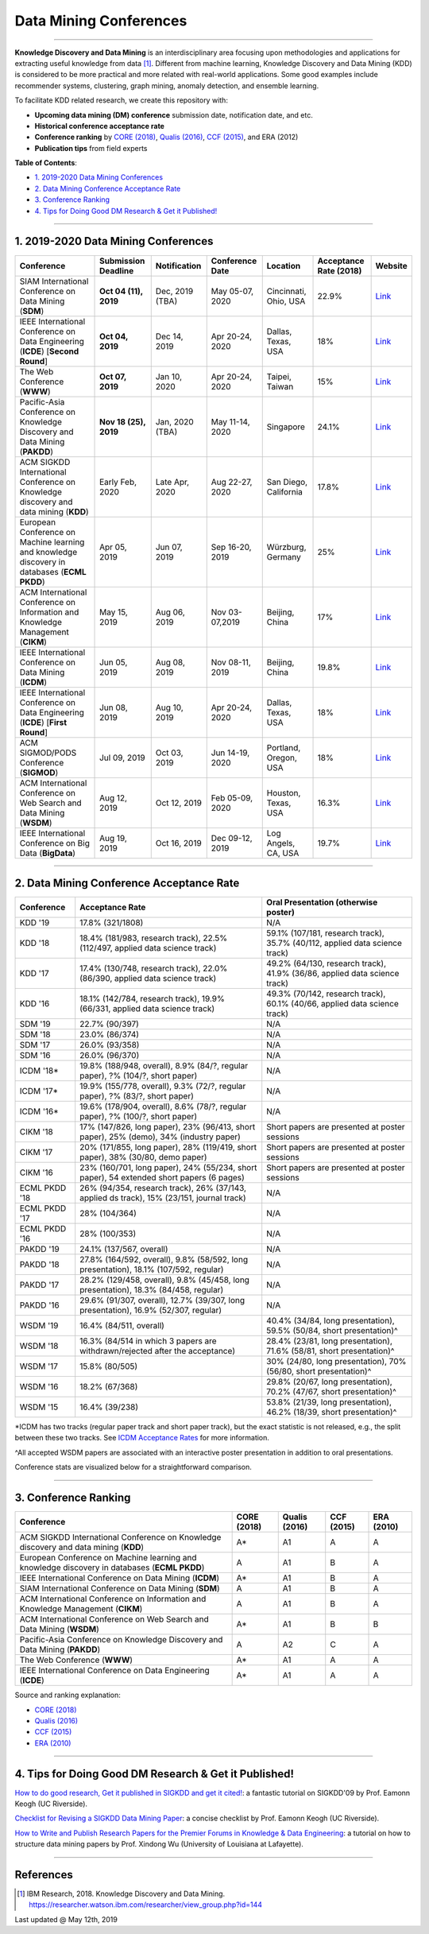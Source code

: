 Data Mining Conferences
=======================

----

**Knowledge Discovery and Data Mining** is an interdisciplinary area focusing
upon methodologies and applications for extracting useful knowledge from data [#ibmresearch]_.
Different from machine learning, Knowledge Discovery and Data Mining (KDD) is
considered to be more practical and more related with real-world applications.
Some good examples include recommender systems, clustering, graph mining,
anomaly detection, and ensemble learning.

To facilitate KDD related research, we create this repository with:

* **Upcoming data mining (DM) conference** submission date, notification date, and etc.
* **Historical conference acceptance rate**
* **Conference ranking** by `CORE (2018) <http://portal.core.edu.au/conf-ranks/>`_, `Qualis (2016) <https://www.capes.gov.br/images/documentos/Qualis_periodicos_2016/Qualis_conferencia_ccomp.pdf>`_, `CCF (2015) <https://www.ccf.org.cn/xspj/sjk/sjwj/nrjs/>`_, and ERA (2012)
* **Publication tips** from field experts


**Table of Contents**\ :

* `1. 2019-2020 Data Mining Conferences`_
* `2. Data Mining Conference Acceptance Rate`_
* `3. Conference Ranking`_
* `4. Tips for Doing Good DM Research & Get it Published!`_


----


1. 2019-2020 Data Mining Conferences
------------------------------------


=================================================================================================  =====================  ===============  ==================  =================================  =============================  ===========================================================================================
Conference                                                                                         Submission Deadline    Notification     Conference Date     Location                           Acceptance Rate (2018)         Website
=================================================================================================  =====================  ===============  ==================  =================================  =============================  ===========================================================================================
SIAM International Conference on Data Mining (**SDM**)                                             **Oct 04 (11), 2019**  Dec, 2019 (TBA)  May 05-07, 2020     Cincinnati, Ohio, USA              22.9%                          `Link <https://www.siam.org/Conferences/CM/Conference/sdm20>`_
IEEE International Conference on Data Engineering (**ICDE**) [**Second Round**]                    **Oct 04, 2019**       Dec 14, 2019     Apr 20-24, 2020     Dallas, Texas, USA                 18%                            `Link <https://www.utdallas.edu/icde/index.html>`_
The Web Conference (**WWW**)                                                                       **Oct 07, 2019**       Jan 10, 2020     Apr 20-24, 2020     Taipei, Taiwan                     15%                            `Link <https://www2020.thewebconf.org/>`_
Pacific-Asia Conference on Knowledge Discovery and Data Mining (**PAKDD**)                         **Nov 18 (25), 2019**  Jan, 2020 (TBA)  May 11-14, 2020     Singapore                          24.1%                          `Link <https://www.pakdd2020.org/>`_
ACM SIGKDD International Conference on Knowledge discovery and data mining (**KDD**)               Early Feb, 2020        Late Apr, 2020   Aug 22-27, 2020     San Diego, California              17.8%                          `Link <https://www.kdd.org/kdd2020/>`_
European Conference on Machine learning and knowledge discovery in databases (**ECML PKDD**)       Apr 05, 2019           Jun 07, 2019     Sep 16-20, 2019     Würzburg, Germany                  25%                            `Link <https://www.ecmlpkdd2019.org/>`_
ACM International Conference on Information and Knowledge Management (**CIKM**)                    May 15, 2019           Aug 06, 2019     Nov 03-07,2019      Beijing, China                     17%                            `Link <http://www.cikm2019.net/>`_
IEEE International Conference on Data Mining (**ICDM**)                                            Jun 05, 2019           Aug 08, 2019     Nov 08-11, 2019     Beijing, China                     19.8%                          `Link <https://icdm2019.bigke.org/>`_
IEEE International Conference on Data Engineering (**ICDE**) [**First Round**]                     Jun 08, 2019           Aug 10, 2019     Apr 20-24, 2020     Dallas, Texas, USA                 18%                            `Link <https://www.utdallas.edu/icde/index.html>`_
ACM SIGMOD/PODS Conference (**SIGMOD**)                                                            Jul 09, 2019           Oct 03, 2019     Jun 14-19, 2020     Portland, Oregon, USA              18%                            `Link <https://sigmod2020.org>`_
ACM International Conference on Web Search and Data Mining (**WSDM**)                              Aug 12, 2019           Oct 12, 2019     Feb 05-09, 2020     Houston, Texas, USA                16.3%                          `Link <http://www.wsdm-conference.org/2020/>`_
IEEE International Conference on Big Data (**BigData**)                                            Aug 19, 2019           Oct 16, 2019     Dec 09-12, 2019     Log Angels, CA, USA                19.7%                          `Link <http://bigdataieee.org/BigData2019/>`_
=================================================================================================  =====================  ===============  ==================  =================================  =============================  ===========================================================================================


----


2. Data Mining Conference Acceptance Rate
-----------------------------------------


===============================================  ===========================================================================================  ==============================================================================
Conference                                       Acceptance Rate                                                                              Oral Presentation (otherwise poster)
===============================================  ===========================================================================================  ==============================================================================
KDD '19                                          17.8% (321/1808)                                                                             N/A
KDD '18                                          18.4% (181/983, research track), 22.5% (112/497, applied data science track)                 59.1% (107/181, research track), 35.7% (40/112, applied data science track)
KDD '17                                          17.4% (130/748, research track), 22.0% (86/390, applied data science track)                  49.2% (64/130, research track), 41.9% (36/86, applied data science track)
KDD '16                                          18.1% (142/784, research track), 19.9% (66/331, applied data science track)                  49.3% (70/142, research track), 60.1% (40/66, applied data science track)
SDM '19                                          22.7% (90/397)                                                                               N/A
SDM '18                                          23.0% (86/374)                                                                               N/A
SDM '17                                          26.0% (93/358)                                                                               N/A
SDM '16                                          26.0% (96/370)                                                                               N/A
ICDM '18*\                                       19.8% (188/948, overall), 8.9% (84/?, regular paper), ?% (104/?, short paper)                N/A
ICDM '17*\                                       19.9% (155/778, overall), 9.3% (72/?, regular paper), ?% (83/?, short paper)                 N/A
ICDM '16*\                                       19.6% (178/904, overall), 8.6% (78/?, regular paper), ?% (100/?, short paper)                N/A
CIKM '18                                         17% (147/826, long paper), 23% (96/413, short paper), 25% (demo), 34% (industry paper)       Short papers are presented at poster sessions
CIKM '17                                         20% (171/855, long paper), 28% (119/419, short paper), 38% (30/80, demo paper)               Short papers are presented at poster sessions
CIKM '16                                         23% (160/701, long paper), 24% (55/234, short paper), 54 extended short papers (6 pages)     Short papers are presented at poster sessions
ECML PKDD '18                                    26% (94/354, research track), 26% (37/143, applied ds track), 15% (23/151, journal track)    N/A
ECML PKDD '17                                    28% (104/364)                                                                                N/A
ECML PKDD '16                                    28% (100/353)                                                                                N/A
PAKDD '19                                        24.1% (137/567, overall)                                                                     N/A
PAKDD '18                                        27.8% (164/592, overall), 9.8% (58/592, long presentation), 18.1% (107/592, regular)         N/A
PAKDD '17                                        28.2% (129/458, overall), 9.8% (45/458, long presentation), 18.3% (84/458, regular)          N/A
PAKDD '16                                        29.6% (91/307, overall), 12.7% (39/307, long presentation), 16.9% (52/307, regular)          N/A
WSDM '19                                         16.4% (84/511, overall)                                                                      40.4% (34/84, long presentation), 59.5% (50/84, short presentation)^\
WSDM '18                                         16.3% (84/514 in which 3 papers are withdrawn/rejected after the acceptance)                 28.4% (23/81, long presentation), 71.6% (58/81, short presentation)^\
WSDM '17                                         15.8% (80/505)                                                                               30% (24/80, long presentation), 70% (56/80, short presentation)^\
WSDM '16                                         18.2% (67/368)                                                                               29.8% (20/67, long presentation), 70.2% (47/67, short presentation)^\
WSDM '15                                         16.4% (39/238)                                                                               53.8% (21/39, long presentation), 46.2% (18/39, short presentation)^\
===============================================  ===========================================================================================  ==============================================================================

*\ ICDM has two tracks (regular paper track and short paper track), but the exact statistic is not released, e.g., the split between these two tracks.
See `ICDM Acceptance Rates <http://www.cs.uvm.edu/~icdm/ICDMAcceptanceRates.shtml>`_ for more information.

^\ All accepted WSDM papers are associated with an interactive poster presentation in addition to oral presentations.

Conference stats are visualized below for a straightforward comparison.

.. image:: https://github.com/yzhao062/data-mining-conferences/blob/master/conference_stats.png
   :target: https://github.com/yzhao062/data-mining-conferences/blob/master/conference_stats.png
   :alt: Conference Stats

----


3. Conference Ranking
---------------------


=================================================================================================  =====================  ===============  ==================  =================================
Conference                                                                                         CORE (2018)            Qualis (2016)    CCF (2015)          ERA (2010)
=================================================================================================  =====================  ===============  ==================  =================================
ACM SIGKDD International Conference on Knowledge discovery and data mining (**KDD**)               A*\                    A1               A                   A
European Conference on Machine learning and knowledge discovery in databases (**ECML PKDD**)       A                      A1               B                   A
IEEE International Conference on Data Mining (**ICDM**)                                            A*\                    A1               B                   A
SIAM International Conference on Data Mining (**SDM**)                                             A                      A1               B                   A
ACM International Conference on Information and Knowledge Management (**CIKM**)                    A                      A1               B                   A
ACM International Conference on Web Search and Data Mining (**WSDM**)                              A*\                    A1               B                   B
Pacific-Asia Conference on Knowledge Discovery and Data Mining (**PAKDD**)                         A                      A2               C                   A
The Web Conference (**WWW**)                                                                       A*\                    A1               A                   A
IEEE International Conference on Data Engineering (**ICDE**)                                       A*\                    A1               A                   A
=================================================================================================  =====================  ===============  ==================  =================================

Source and ranking explanation:

* `CORE (2018) <http://portal.core.edu.au/conf-ranks/>`_
* `Qualis (2016) <https://www.capes.gov.br/images/documentos/Qualis_periodicos_2016/Qualis_conferencia_ccomp.pdf>`_
* `CCF (2015) <https://www.ccf.org.cn/xspj/sjk/sjwj/nrjs/>`_
* `ERA (2010) <http://www.conferenceranks.com/#data>`_


----


4. Tips for Doing Good DM Research & Get it Published!
------------------------------------------------------


`How to do good research, Get it published in SIGKDD and get it cited! <http://www.cs.ucr.edu/~eamonn/Keogh_SIGKDD09_tutorial.pdf>`_\ :
a fantastic tutorial on SIGKDD'09 by Prof. Eamonn Keogh (UC Riverside).

`Checklist for Revising a SIGKDD Data Mining Paper <https://web.cs.dal.ca/~eem/gradResources/KDD/Checklist%20for%20Revising%20a%20SIGKDD%20Data%20Mining%20Paper.pdf>`_\ :
a concise checklist by Prof. Eamonn Keogh (UC Riverside).

`How to Write and Publish Research Papers for the Premier Forums in Knowledge & Data Engineering <http://www.cs.uvm.edu/~xwu/PPT/Writing16-Web.pdf>`_\ :
a tutorial on how to structure data mining papers by Prof. Xindong Wu (University of Louisiana at Lafayette).

----

References
----------


.. [#ibmresearch] IBM Research, 2018. Knowledge Discovery and Data Mining. https://researcher.watson.ibm.com/researcher/view_group.php?id=144


Last updated @ May 12th, 2019